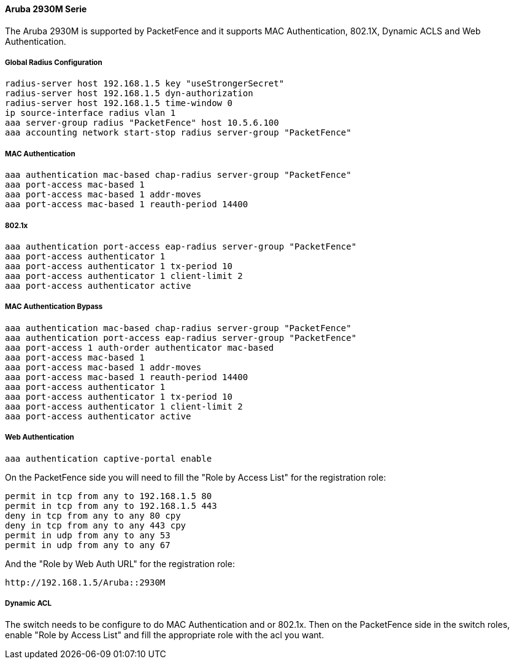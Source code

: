 // to display images directly on GitHub
ifdef::env-github[]
:encoding: UTF-8
:lang: en
:doctype: book
:toc: left
:imagesdir: ../../images
endif::[]

////

    This file is part of the PacketFence project.

    See PacketFence_Network_Devices_Configuration_Guide-docinfo.xml for 
    authors, copyright and license information.

////


//=== Aruba Switch

==== Aruba 2930M Serie

The Aruba 2930M is supported by PacketFence and it supports MAC Authentication, 802.1X, Dynamic ACLS and Web Authentication.


===== Global Radius Configuration

  radius-server host 192.168.1.5 key "useStrongerSecret"
  radius-server host 192.168.1.5 dyn-authorization
  radius-server host 192.168.1.5 time-window 0
  ip source-interface radius vlan 1
  aaa server-group radius "PacketFence" host 10.5.6.100
  aaa accounting network start-stop radius server-group "PacketFence"

===== MAC Authentication

  aaa authentication mac-based chap-radius server-group "PacketFence"
  aaa port-access mac-based 1
  aaa port-access mac-based 1 addr-moves
  aaa port-access mac-based 1 reauth-period 14400

===== 802.1x

  aaa authentication port-access eap-radius server-group "PacketFence"
  aaa port-access authenticator 1
  aaa port-access authenticator 1 tx-period 10
  aaa port-access authenticator 1 client-limit 2
  aaa port-access authenticator active 

===== MAC Authentication Bypass

  aaa authentication mac-based chap-radius server-group "PacketFence"
  aaa authentication port-access eap-radius server-group "PacketFence"
  aaa port-access 1 auth-order authenticator mac-based
  aaa port-access mac-based 1
  aaa port-access mac-based 1 addr-moves
  aaa port-access mac-based 1 reauth-period 14400
  aaa port-access authenticator 1
  aaa port-access authenticator 1 tx-period 10
  aaa port-access authenticator 1 client-limit 2
  aaa port-access authenticator active 
  
===== Web Authentication

  aaa authentication captive-portal enable


On the PacketFence side you will need to fill the "Role by Access List" for the registration role:

  permit in tcp from any to 192.168.1.5 80
  permit in tcp from any to 192.168.1.5 443
  deny in tcp from any to any 80 cpy
  deny in tcp from any to any 443 cpy
  permit in udp from any to any 53
  permit in udp from any to any 67

And the "Role by Web Auth URL" for the registration role:

  http://192.168.1.5/Aruba::2930M


===== Dynamic ACL

The switch needs to be configure to do MAC Authentication and or 802.1x.
Then on the PacketFence side in the switch roles, enable "Role by Access List" and fill the appropriate role with the acl you want.
